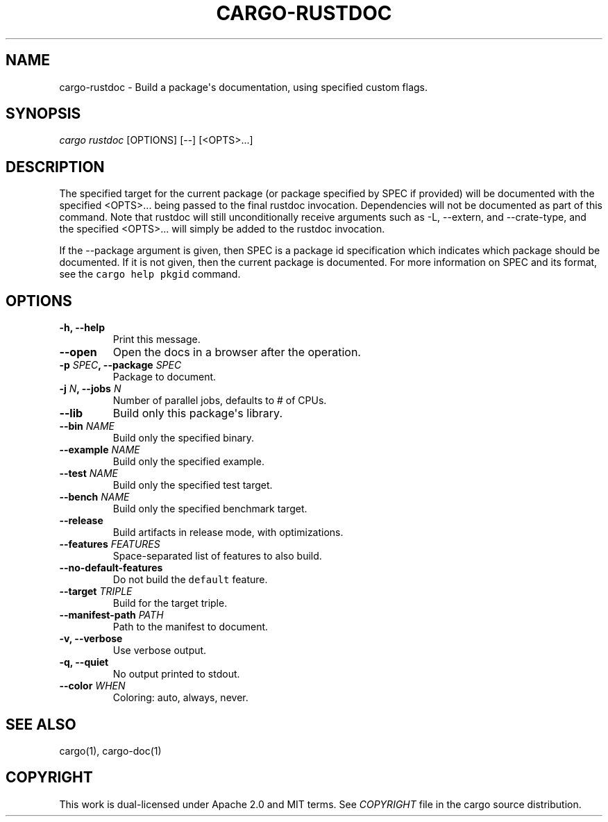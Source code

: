 .TH "CARGO\-RUSTDOC" "1" "May 2016" "The Rust package manager" "Cargo Manual"
.hy
.SH NAME
.PP
cargo\-rustdoc \- Build a package\[aq]s documentation, using specified
custom flags.

.SH SYNOPSIS
.PP
\f[I]cargo rustdoc\f[] [OPTIONS] [\-\-] [<OPTS>...]
.SH DESCRIPTION
.PP
The specified target for the current package (or package specified by
SPEC if provided) will be documented with the specified <OPTS>...
being passed to the final rustdoc invocation.
Dependencies will not be documented as part of this command.
Note that rustdoc will still unconditionally receive arguments such as
\-L, \-\-extern, and \-\-crate\-type, and the specified <OPTS>...
will simply be added to the rustdoc invocation.
.PP
If the \-\-package argument is given, then SPEC is a package id
specification which indicates which package should be documented.
If it is not given, then the current package is documented.
For more information on SPEC and its format, see the
\f[C]cargo\ help\ pkgid\f[] command.

.SH OPTIONS
.TP
.B \-h, \-\-help
Print this message.
.RS
.RE
.TP
.B \-\-open
Open the docs in a browser after the operation.
.RS
.RE
.TP
.B \-p \f[I]SPEC\f[], \-\-package \f[I]SPEC\f[]
Package to document.
.RS
.RE
.TP
.B \-j \f[I]N\f[], \-\-jobs \f[I]N\f[]
Number of parallel jobs, defaults to # of CPUs.
.RS
.RE
.TP
.B \-\-lib
Build only this package\[aq]s library.
.RS
.RE
.TP
.B \-\-bin \f[I]NAME\f[]
Build only the specified binary.
.RS
.RE
.TP
.B \-\-example \f[I]NAME\f[]
Build only the specified example.
.RS
.RE
.TP
.B \-\-test \f[I]NAME\f[]
Build only the specified test target.
.RS
.RE
.TP
.B \-\-bench \f[I]NAME\f[]
Build only the specified benchmark target.
.RS
.RE
.TP
.B \-\-release
Build artifacts in release mode, with optimizations.
.RS
.RE
.TP
.B \-\-features \f[I]FEATURES\f[]
Space-separated list of features to also build.
.RS
.RE
.TP
.B \-\-no\-default\-features
Do not build the \f[C]default\f[] feature.
.RS
.RE
.TP
.B \-\-target \f[I]TRIPLE\f[]
Build for the target triple.
.RS
.RE
.TP
.B \-\-manifest\-path \f[I]PATH\f[]
Path to the manifest to document.
.RS
.RE
.TP
.B \-v, \-\-verbose
Use verbose output.
.RS
.RE
.TP
.B \-q, \-\-quiet
No output printed to stdout.
.RS
.RE
.TP
.B \-\-color \f[I]WHEN\f[]
Coloring: auto, always, never.
.RS
.RE
.SH SEE ALSO
.PP
cargo(1), cargo-doc(1)
.SH COPYRIGHT
.PP
This work is dual\-licensed under Apache 2.0 and MIT terms.
See \f[I]COPYRIGHT\f[] file in the cargo source distribution.
